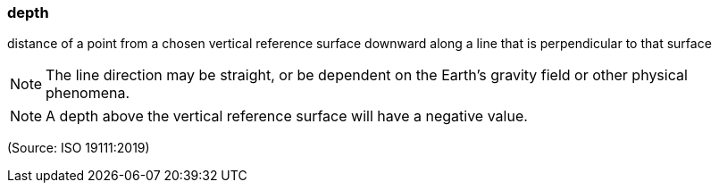 === depth

distance of a point from a chosen vertical reference surface downward along a line that is perpendicular to that surface

NOTE: The line direction may be straight, or be dependent on the Earth's gravity field or other physical phenomena.

NOTE: A depth above the vertical reference surface will have a negative value.

(Source: ISO 19111:2019)


